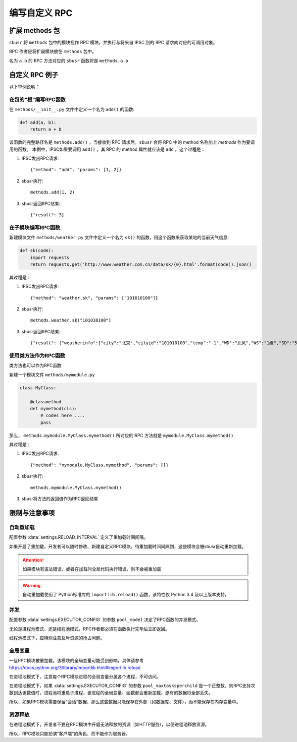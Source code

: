 ###############
编写自定义 RPC
###############

扩展 methods 包
===============

``sbusr`` 将 ``methods`` 包中的模块视作 RPC 模块，并执行与将来自 IPSC 到的 RPC 请求向对应的可调用对象。

RPC 作者应将扩展模块放在 ``methods`` 包中。

名为 ``a.b`` 的 RPC 方法对应的 ``sbusr`` 函数将是 ``methods.a.b``

自定义 RPC 例子
===============

以下举例说明：

在包的“根”编写RPC函数
------------------------

在 ``methods/__init__.py`` 文件中定义一个名为 ``add()`` 的函数:

.. code::

    def add(a, b):
        return a + b

该函数的完整路径名是 ``methods.add()`` ，当接收到 RPC 请求后，``sbusr`` 会将 RPC 中的 method 名称加上 `methods` 作为要调用的函数。
本例中，IPSC如果要调用 ``add()`` ，其 RPC 的 method 属性就应该是 ``add`` 。这个过程是：

#. IPSC发出RPC请求::

    {"method": "add", "params": [1, 2]}

#. sbusr执行::

    methods.add(1, 2)

#. sbusr返回RPC结果::

    {"result": 3}

在子模块编写RPC函数
---------------------

新建模块文件 ``methods/weather.py`` 文件中定义一个名为 ``sk()`` 的函数，用这个函数来获取某地的当前天气信息:

.. code::

    def sk(code):
        import requests
        return requests.get('http://www.weather.com.cn/data/sk/{0}.html'.format(code)).json()

其过程是：

#. IPSC发出RPC请求::
    
    {"method": "weather.sk", "params": ["101010100"]}

#. sbusr执行::

    methods.weather.sk("101010100")

#. sbusr返回RPC结果::

    {"result": {"weatherinfo":{"city":"北京","cityid":"101010100","temp":"-1","WD":"北风","WS":"1级","SD":"56%","WSE":"1","time":"09:40","isRadar":"1","Radar":"JC_RADAR_AZ9010_JB","njd":"暂无实况","qy":"1027"}}}

使用类方法作为RPC函数
---------------------

类方法也可以作为RPC函数

新建一个模块文件 ``methods/mymodule.py``

.. code::

    class MyClass:

        @classmethod
        def mymethod(cls):
            # codes here ....
            pass

那么， ``methods.mymodule.MyClass.mymethod()`` 所对应的 RPC 方法就是 ``mymodule.MyClass.mymethod()``

其过程是：

#. IPSC发出RPC请求::

    {"method": "mymodule.MyClass.mymethod", "params": []}

#. sbusr执行::
    
    methods.mymodule.MyClass.mymethod()

#. sbusr将方法的返回值作为RPC返回结果

限制与注意事项
==============

自动重加载
----------

配置参数 :data:`settings.RELOAD_INTERVAL` 定义了重加载时间间隔。

如果开启了重加载，开发者可以随时修改、新建自定义RPC模块，待重加载时间间隔到，这些模块会被sbusr自动重新加载。

.. attention::

    如果模块有语法错误，或者在加载时全局代码执行错误，则不会被重加载

.. warning::

    自动重加载使用了 Python标准库的 ``importlib.reload()`` 函数，该特性仅 Python 3.4 及以上版本支持。

并发
-----

配置参数 :data:`settings.EXECUTOR_CONFIG` 的参数 ``pool_model`` 决定了RPC函数的并发模式。

无论是进程池模式、还是线程池模式，RPC作者都必须在函数执行完毕后立即返回。

线程池模式下，应特别注意互斥资源的抢占问题。

全局变量
--------

一旦RPC模块被重加载，该模块的全局变量可能受到影响，具体请参考 https://docs.python.org/3/library/importlib.html#importlib.reload

在进程池模式下，注意每个RPC模块进程的全局变量分属各个进程，不可访问。

在进程池模式下，如果 :data:`settings.EXECUTOR_CONFIG` 的参数 ``pool_maxtasksperchild`` 是一个正整数，则RPC支持次数到达该数值时，进程池将重启子进程，该进程的全局变量、函数都会重新加载，原有的数据将全部丢失。

所以，如果RPC模块需要保留“会话”数据，那么这些数据只能保存在外部（如数据库、文件），而不能保存在内存变量中。


资源释放
---------

在进程池模式下，开发者不要在RPC模块中开启无法释放的资源（如HTTP服务），以便进程池释放资源。

所以，RPC模块只能扮演“客户端”的角色，而不能作为服务器。